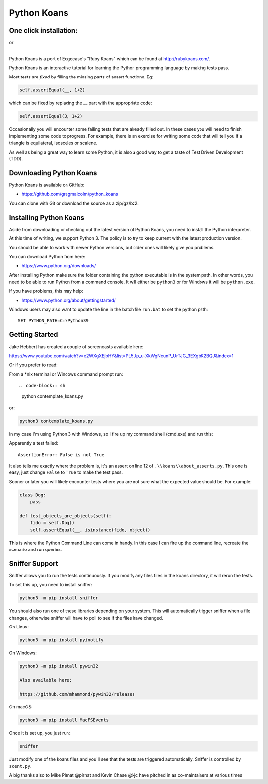 ============
Python Koans
============

One click installation:
-----------------------

.. image:: https://www.eclipse.org/che/contribute.svg
    :target: https://workspaces.openshift.com/f?url=https://gitpod.io/#https://github.com/gregmalcolm/python_koans
|   or
.. image:: https://gitpod.io/button/open-in-gitpod.svg
    :target: https://gitpod.io/#https://gitpod.io/#https://github.com/gregmalcolm/python_koans

|

Python Koans is a port of Edgecase's "Ruby Koans" which can be found
at http://rubykoans.com/.

.. image:: https://user-images.githubusercontent.com/2614930/28401740-ec6214b2-6cd0-11e7-8afd-30ed3102bfd6.png

Python Koans is an interactive tutorial for learning the Python programming
language by making tests pass.

Most tests are *fixed* by filling the missing parts of assert functions. Eg:

.. code-block:: python

    self.assertEqual(__, 1+2)

which can be fixed by replacing the __ part with the appropriate code:

.. code-block:: python

    self.assertEqual(3, 1+2)

Occasionally you will encounter some failing tests that are already filled out.
In these cases you will need to finish implementing some code to progress. For
example, there is an exercise for writing some code that will tell you if a
triangle is equilateral, isosceles or scalene.

As well as being a great way to learn some Python, it is also a good way to get
a taste of Test Driven Development (TDD).


Downloading Python Koans
------------------------

Python Koans is available on GitHub:

* https://github.com/gregmalcolm/python_koans

You can clone with Git or download the source as a zip/gz/bz2.


Installing Python Koans
-----------------------

Aside from downloading or checking out the latest version of Python Koans, you
need to install the Python interpreter.

At this time of writing, we support Python 3. The policy is to try to keep
current with the latest production version.

You should be able to work with newer Python versions, but older ones will
likely give you problems.

You can download Python from here:

* https://www.python.org/downloads/

After installing Python make sure the folder containing the python executable
is in the system path. In other words, you need to be able to run Python from a
command console. It will either be ``python3`` or for Windows it will be ``python.exe``.

If you have problems, this may help:

* https://www.python.org/about/gettingstarted/

Windows users may also want to update the line in the batch file ``run.bat`` to
set the python path::

    SET PYTHON_PATH=C:\Python39


Getting Started
---------------

Jake Hebbert has created a couple of screencasts available here:

https://www.youtube.com/watch?v=e2WXgXEjbHY&list=PL5Up_u-XkWgNcunP_UrTJG_3EXgbK2BQJ&index=1

Or if you prefer to read:

From a \*nix terminal or Windows command prompt run::

.. code-block:: sh

    python contemplate_koans.py

or:

.. code-block:: sh

    python3 contemplate_koans.py

In my case I'm using Python 3 with Windows, so I fire up my command
shell (cmd.exe) and run this:

.. image:: https://user-images.githubusercontent.com/2614930/28401747-f723ff00-6cd0-11e7-9b9a-a6993b753cf6.png

Apparently a test failed::

    AssertionError: False is not True

It also tells me exactly where the problem is, it's an assert on line 12
of ``.\\koans\\about_asserts.py``. This one is easy, just change ``False`` to ``True`` to
make the test pass.

Sooner or later you will likely encounter tests where you are not sure what the
expected value should be. For example:

.. code-block:: python

    class Dog:
        pass

    def test_objects_are_objects(self):
        fido = self.Dog()
        self.assertEqual(__, isinstance(fido, object))

This is where the Python Command Line can come in handy. In this case I can
fire up the command line, recreate the scenario and run queries:

.. image:: https://user-images.githubusercontent.com/2614930/28401750-f9dcb296-6cd0-11e7-98eb-c20318eada33.png

Sniffer Support
---------------

Sniffer allows you to run the tests continuously. If you modify any files files
in the koans directory, it will rerun the tests.

To set this up, you need to install sniffer:

.. code-block:: sh

    python3 -m pip install sniffer

You should also run one of these libraries depending on your system. This will
automatically trigger sniffer when a file changes, otherwise sniffer will have
to poll to see if the files have changed.

On Linux:

.. code-block:: sh

    python3 -m pip install pyinotify

On Windows:

.. code-block:: sh

    python3 -m pip install pywin32

    Also available here:

    https://github.com/mhammond/pywin32/releases

On macOS:

.. code-block:: sh

    python3 -m pip install MacFSEvents

Once it is set up, you just run:

.. code-block:: sh

    sniffer

Just modify one of the koans files and you'll see that the tests are triggered
automatically. Sniffer is controlled by ``scent.py``.


A big thanks also to Mike Pirnat @pirnat and Kevin Chase @kjc have pitched in
as co-maintainers at various times
